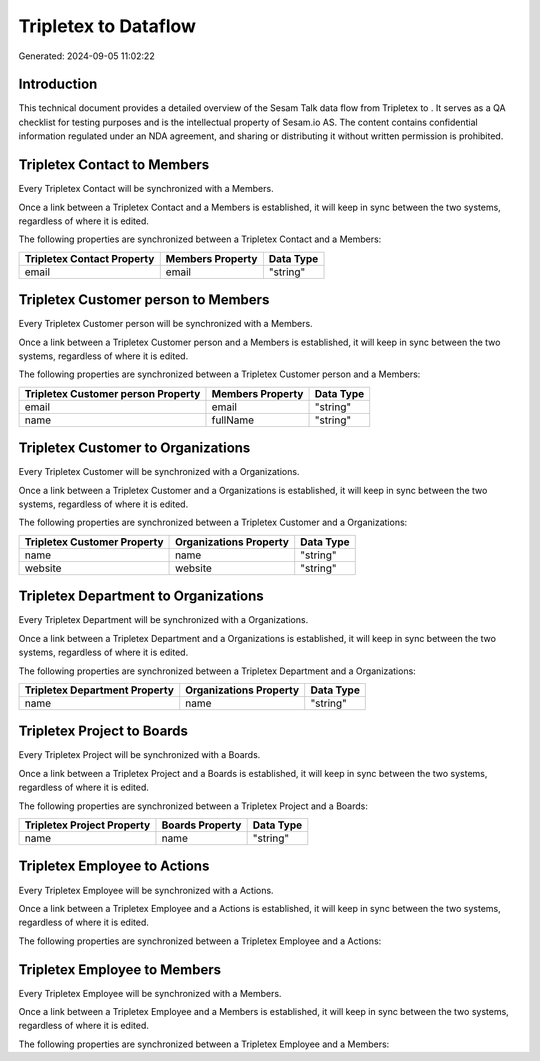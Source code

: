 ======================
Tripletex to  Dataflow
======================

Generated: 2024-09-05 11:02:22

Introduction
------------

This technical document provides a detailed overview of the Sesam Talk data flow from Tripletex to . It serves as a QA checklist for testing purposes and is the intellectual property of Sesam.io AS. The content contains confidential information regulated under an NDA agreement, and sharing or distributing it without written permission is prohibited.

Tripletex Contact to  Members
-----------------------------
Every Tripletex Contact will be synchronized with a  Members.

Once a link between a Tripletex Contact and a  Members is established, it will keep in sync between the two systems, regardless of where it is edited.

The following properties are synchronized between a Tripletex Contact and a  Members:

.. list-table::
   :header-rows: 1

   * - Tripletex Contact Property
     -  Members Property
     -  Data Type
   * - email
     - email
     - "string"


Tripletex Customer person to  Members
-------------------------------------
Every Tripletex Customer person will be synchronized with a  Members.

Once a link between a Tripletex Customer person and a  Members is established, it will keep in sync between the two systems, regardless of where it is edited.

The following properties are synchronized between a Tripletex Customer person and a  Members:

.. list-table::
   :header-rows: 1

   * - Tripletex Customer person Property
     -  Members Property
     -  Data Type
   * - email
     - email
     - "string"
   * - name
     - fullName
     - "string"


Tripletex Customer to  Organizations
------------------------------------
Every Tripletex Customer will be synchronized with a  Organizations.

Once a link between a Tripletex Customer and a  Organizations is established, it will keep in sync between the two systems, regardless of where it is edited.

The following properties are synchronized between a Tripletex Customer and a  Organizations:

.. list-table::
   :header-rows: 1

   * - Tripletex Customer Property
     -  Organizations Property
     -  Data Type
   * - name
     - name
     - "string"
   * - website
     - website
     - "string"


Tripletex Department to  Organizations
--------------------------------------
Every Tripletex Department will be synchronized with a  Organizations.

Once a link between a Tripletex Department and a  Organizations is established, it will keep in sync between the two systems, regardless of where it is edited.

The following properties are synchronized between a Tripletex Department and a  Organizations:

.. list-table::
   :header-rows: 1

   * - Tripletex Department Property
     -  Organizations Property
     -  Data Type
   * - name
     - name
     - "string"


Tripletex Project to  Boards
----------------------------
Every Tripletex Project will be synchronized with a  Boards.

Once a link between a Tripletex Project and a  Boards is established, it will keep in sync between the two systems, regardless of where it is edited.

The following properties are synchronized between a Tripletex Project and a  Boards:

.. list-table::
   :header-rows: 1

   * - Tripletex Project Property
     -  Boards Property
     -  Data Type
   * - name
     - name
     - "string"


Tripletex Employee to  Actions
------------------------------
Every Tripletex Employee will be synchronized with a  Actions.

Once a link between a Tripletex Employee and a  Actions is established, it will keep in sync between the two systems, regardless of where it is edited.

The following properties are synchronized between a Tripletex Employee and a  Actions:

.. list-table::
   :header-rows: 1

   * - Tripletex Employee Property
     -  Actions Property
     -  Data Type


Tripletex Employee to  Members
------------------------------
Every Tripletex Employee will be synchronized with a  Members.

Once a link between a Tripletex Employee and a  Members is established, it will keep in sync between the two systems, regardless of where it is edited.

The following properties are synchronized between a Tripletex Employee and a  Members:

.. list-table::
   :header-rows: 1

   * - Tripletex Employee Property
     -  Members Property
     -  Data Type

